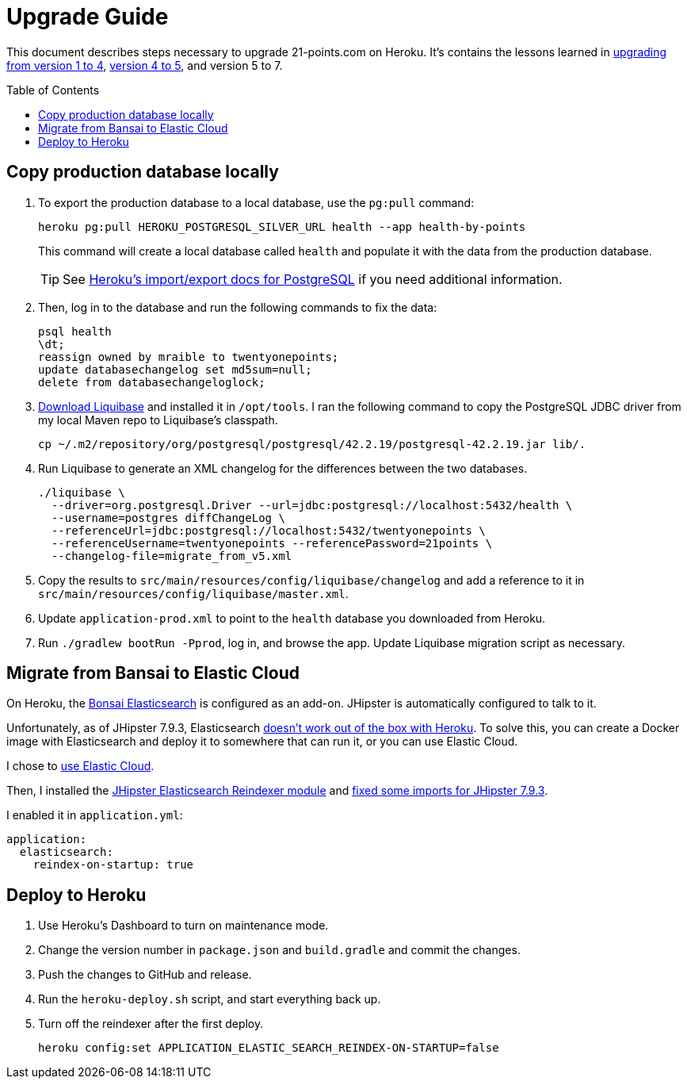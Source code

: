 = Upgrade Guide
:toc: macro

This document describes steps necessary to upgrade 21-points.com on Heroku. It's contains the lessons learned in link:https://www.jhipster-book.com/#!/news/entry/upgrading-21-points-health-from-v1-to-v4[upgrading from version 1 to 4], link:https://www.jhipster-book.com/#!/news/entry/21-points-v5-has-been-released[version 4 to 5], and version 5 to 7.

toc::[]

== Copy production database locally

. To export the production database to a local database, use the `pg:pull` command:
+
[source,shell]
----
heroku pg:pull HEROKU_POSTGRESQL_SILVER_URL health --app health-by-points
----
+
This command will create a local database called `health` and populate it with the data from the production database.
+
TIP: See https://devcenter.heroku.com/articles/heroku-postgres-import-export[Heroku's import/export docs for PostgreSQL] if you need additional information.

. Then, log in to the database and run the following commands to fix the data:
+
[source,shell]
----
psql health
\dt;
reassign owned by mraible to twentyonepoints;
update databasechangelog set md5sum=null;
delete from databasechangeloglock;
----

. https://www.liquibase.com/download[Download Liquibase] and installed it in `/opt/tools`. I ran the following command to copy the PostgreSQL JDBC driver from my local Maven repo to Liquibase's classpath.
+
[source,shell]
----
cp ~/.m2/repository/org/postgresql/postgresql/42.2.19/postgresql-42.2.19.jar lib/.
----

. Run Liquibase to generate an XML changelog for the differences between the two databases.
+
[source,shell]
----
./liquibase \
  --driver=org.postgresql.Driver --url=jdbc:postgresql://localhost:5432/health \
  --username=postgres diffChangeLog \
  --referenceUrl=jdbc:postgresql://localhost:5432/twentyonepoints \
  --referenceUsername=twentyonepoints --referencePassword=21points \
  --changelog-file=migrate_from_v5.xml
----

. Copy the results to `src/main/resources/config/liquibase/changelog` and add a reference to it in `src/main/resources/config/liquibase/master.xml`.

. Update `application-prod.xml` to point to the `health` database you downloaded from Heroku.

. Run `./gradlew bootRun -Pprod`, log in, and browse the app. Update Liquibase migration script as necessary.

== Migrate from Bansai to Elastic Cloud

On Heroku, the https://elements.heroku.com/addons/bonsai[Bonsai Elasticsearch] is configured as an add-on. JHipster is automatically configured to talk to it.

Unfortunately, as of JHipster 7.9.3, Elasticsearch https://github.com/jhipster/generator-jhipster/issues/20315[doesn't work out of the box with Heroku]. To solve this, you can create a Docker image with Elasticsearch and deploy it to somewhere that can run it, or you can use Elastic Cloud.

I chose to https://www.jhipster.tech/using-elasticsearch/#using-elastic-cloud[use Elastic Cloud].

Then, I installed the https://github.com/Ebsan/generator-jhipster-es-entity-reindexer[JHipster Elasticsearch Reindexer module] and https://github.com/Ebsan/generator-jhipster-es-entity-reindexer/pull/8/files[fixed some imports for JHipster 7.9.3].

I enabled it in `application.yml`:

[source,yml]
----
application:
  elasticsearch:
    reindex-on-startup: true
----

== Deploy to Heroku

. Use Heroku's Dashboard to turn on maintenance mode.

. Change the version number in `package.json` and `build.gradle` and commit the changes.

. Push the changes to GitHub and release.

. Run the `heroku-deploy.sh` script, and start everything back up.

. Turn off the reindexer after the first deploy.

  heroku config:set APPLICATION_ELASTIC_SEARCH_REINDEX-ON-STARTUP=false
